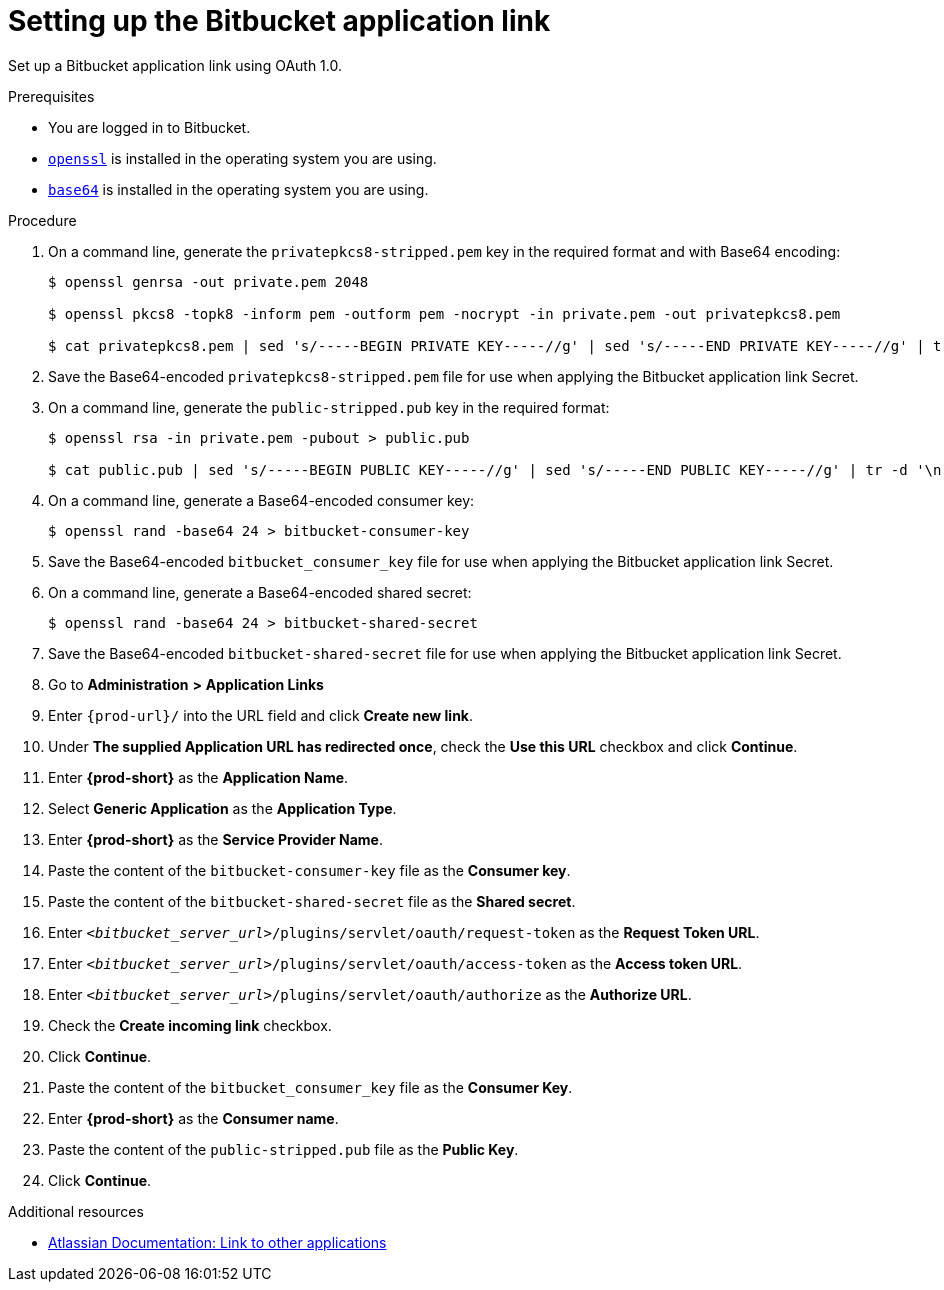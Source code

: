 :_content-type: PROCEDURE
:description: Setting up the Bitbucket application link
:keywords: configuring-authorization, configure-authorization, private-repository, private-git-repository, private-repo, private-git-repo, private-bitbucket, private, bitbucket, bitbucket-repo, bitbucket-repository
:navtitle: Setting up the Bitbucket application link
// :page-aliases:

[id="setting-up-the-bitbucket-application-link_{context}"]
= Setting up the Bitbucket application link

Set up a Bitbucket application link using OAuth 1.0.

.Prerequisites

* You are logged in to Bitbucket.
* link:https://www.openssl.org/[`openssl`] is installed in the operating system you are using.
* link:https://www.gnu.org/software/coreutils/base64[`base64`] is installed in the operating system you are using.

.Procedure

. On a command line, generate the `privatepkcs8-stripped.pem` key in the required format and with Base64 encoding:
+
[source,subs="+quotes,+attributes,+macros"]
----
$ openssl genrsa -out private.pem 2048

$ openssl pkcs8 -topk8 -inform pem -outform pem -nocrypt -in private.pem -out privatepkcs8.pem

$ cat privatepkcs8.pem | sed 's/-----BEGIN PRIVATE KEY-----//g' | sed 's/-----END PRIVATE KEY-----//g' | tr -d '\n' | base64 | tr -d '\n' > privatepkcs8-stripped.pem
----

. Save the Base64-encoded `privatepkcs8-stripped.pem` file for use when applying the Bitbucket application link Secret.

. On a command line, generate the `public-stripped.pub` key in the required format:
+
[source,subs="+quotes,+attributes,+macros"]
----
$ openssl rsa -in private.pem -pubout > public.pub

$ cat public.pub | sed 's/-----BEGIN PUBLIC KEY-----//g' | sed 's/-----END PUBLIC KEY-----//g' | tr -d '\n' > public-stripped.pub
----

. On a command line, generate a Base64-encoded consumer key:
+
[source,subs="+quotes,+attributes,+macros"]
----
$ openssl rand -base64 24 > bitbucket-consumer-key
----

. Save the Base64-encoded `bitbucket_consumer_key` file for use when applying the Bitbucket application link Secret.

. On a command line, generate a Base64-encoded shared secret:
+
[source,subs="+quotes,+attributes,+macros"]
----
$ openssl rand -base64 24 > bitbucket-shared-secret
----

. Save the Base64-encoded `bitbucket-shared-secret` file for use when applying the Bitbucket application link Secret.

. Go to *Administration* *>* *Application Links*
//I can't find *Administration* when I am logged in to Bitbucket. max-cx
//using https://youtu.be/djXwI9OGvhQ?t=117 as a reference (also asking the SME). max-cx
//in the above YouTube tutorial: `<host>/bitbucket/plugins/servlet/applinks/listApplicationLinks`

. Enter `pass:c,a,q[{prod-url}]/` into the URL field and click *Create new link*.

. Under *The supplied Application URL has redirected once*, check the *Use this URL* checkbox and click *Continue*.

. Enter *{prod-short}* as the *Application Name*.

. Select *Generic Application* as the *Application Type*.

. Enter *{prod-short}* as the *Service Provider Name*.

. Paste the content of the `bitbucket-consumer-key` file as the *Consumer key*.

. Paste the content of the `bitbucket-shared-secret` file as the *Shared secret*.

. Enter `__<bitbucket_server_url>__/plugins/servlet/oauth/request-token` as the *Request Token URL*.

. Enter `__<bitbucket_server_url>__/plugins/servlet/oauth/access-token` as the *Access token URL*.

. Enter `__<bitbucket_server_url>__/plugins/servlet/oauth/authorize` as the *Authorize URL*.

. Check the *Create incoming link* checkbox.

. Click *Continue*.

. Paste the content of the `bitbucket_consumer_key` file as the *Consumer Key*.

. Enter *{prod-short}* as the *Consumer name*.

. Paste the content of the `public-stripped.pub` file as the *Public Key*.

. Click *Continue*.

.Additional resources

* link:https://confluence.atlassian.com/bitbucketserver/link-to-other-applications-1018764620.html[Atlassian Documentation: Link to other applications]